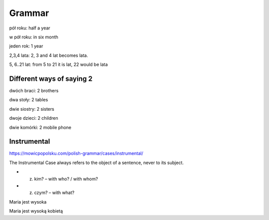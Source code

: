 .. _grammar:

+++++++
Grammar
+++++++
pół roku: half a year

w pół roku: in six month

jeden rok: 1 year

2,3,4 lata: 2, 3 and 4 lat becomes lata.

5, 6..21 lat: from 5 to 21 it is lat, 22 would be lata

Different ways of saying 2
--------------------------

dwóch braci: 2 brothers

dwa stoły: 2 tables

dwie siostry: 2 sisters

dwoje dzieci: 2 children

dwie komórki: 2 mobile phone


Instrumental
------------

https://mowicpopolsku.com/polish-grammar/cases/instrumental/

The Instrumental Case always refers to the object of a sentence, never to its subject.

* (z) kim? – with who? / with whom?

* (z) czym? – with what?

Maria jest wysoka

Maria jest wysoką kobietą